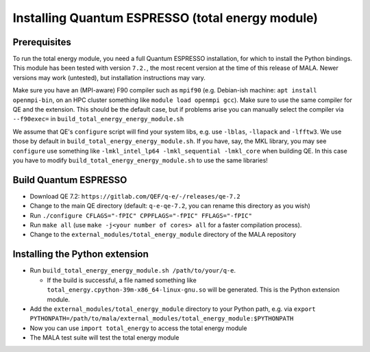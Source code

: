 Installing Quantum ESPRESSO (total energy module)
=================================================

Prerequisites
*************

To run the total energy module, you need a full Quantum ESPRESSO installation,
for which to install the Python bindings. This module has been tested with
version ``7.2.``, the most recent version at the time of this release of MALA.
Newer versions may work (untested), but installation instructions may vary.

Make sure you have an (MPI-aware) F90 compiler such as ``mpif90`` (e.g.
Debian-ish machine: ``apt install openmpi-bin``, on an HPC cluster something
like ``module load openmpi gcc``). Make sure to use the same compiler
for QE and the extension. This should be the default case, but if problems
arise you can manually select the compiler via
``--f90exec=`` in ``build_total_energy_energy_module.sh``

We assume that QE's ``configure`` script will find your system libs, e.g. use
``-lblas``, ``-llapack`` and ``-lfftw3``. We use those by default in
``build_total_energy_energy_module.sh``. If you have, say, the MKL library,
you may see ``configure`` use something like ``-lmkl_intel_lp64 -lmkl_sequential -lmkl_core``
when building QE. In this case you have to modify
``build_total_energy_energy_module.sh`` to use the same libraries!

Build Quantum ESPRESSO
**********************

* Download QE 7.2: ``https://gitlab.com/QEF/q-e/-/releases/qe-7.2``
* Change to the main QE directory (default: ``q-e-qe-7.2``, you can rename this
  directory as you wish)
* Run ``./configure CFLAGS="-fPIC" CPPFLAGS="-fPIC" FFLAGS="-fPIC"``
* Run ``make all`` (use ``make -j<your number of cores> all`` for a faster
  compilation process).
* Change to the  ``external_modules/total_energy_module`` directory of the
  MALA repository

Installing the Python extension
********************************

* Run ``build_total_energy_energy_module.sh /path/to/your/q-e``.

  * If the build is successful, a file named something like
    ``total_energy.cpython-39m-x86_64-linux-gnu.so`` will be generated. This is
    the Python extension module.
* Add the ``external_modules/total_energy_module`` directory to your Python
  path, e.g. via ``export PYTHONPATH=/path/to/mala/external_modules/total_energy_module:$PYTHONPATH``
* Now you can use ``import total_energy`` to access the total energy module
* The MALA test suite will test the total energy module
